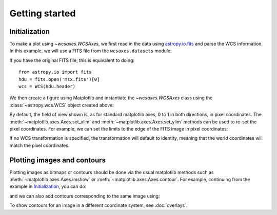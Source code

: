 ===============
Getting started
===============

Initialization
==============

To make a plot using `~wcsaxes.WCSAxes`, we first read in the
data using `astropy.io.fits
<http://docs.astropy.org/en/stable/io/fits/index.html>`_ and parse the WCS
information. In this example, we will use a FITS file from the
``wcsaxes.datasets`` module:

.. plot::
   :context: reset
   :nofigs:
   :include-source:
   :align: center

    from astropy.wcs import WCS
    from wcsaxes import datasets
    hdu = datasets.msx_hdu()
    wcs = WCS(hdu.header)

If you have the original FITS file, this is equivalent to doing::

    from astropy.io import fits
    hdu = fits.open('msx.fits')[0]
    wcs = WCS(hdu.header)


We then create a figure using Matplotlib and instantiate the
`~wcsaxes.WCSAxes` class using the :class:`~astropy.wcs.WCS` object
created above:

.. plot::
   :context:
   :include-source:
   :align: center

    import matplotlib.pyplot as plt
    fig = plt.figure()

    from wcsaxes import WCSAxes

    ax = WCSAxes(fig, [0.1, 0.1, 0.8, 0.8], wcs=wcs)
    fig.add_axes(ax)  # note that the axes have to be added to the figure

By default, the field of view shown is, as for standard matplotlib axes, 0 to
1 in both directions, in pixel coordinates. The
:meth:`~matplotlib.axes.Axes.set_xlim` and
:meth:`~matplotlib.axes.Axes.set_ylim` methods can be used to re-set the
pixel coordinates. For example, we can set the limits to the edge of the FITS
image in pixel coordinates:

.. plot::
   :context:
   :include-source:
   :align: center

    ax.set_xlim(-0.5, hdu.data.shape[1] - 0.5)
    ax.set_ylim(-0.5, hdu.data.shape[0] - 0.5)

If no WCS transformation is specified, the transformation will default to
identity, meaning that the world coordinates will match the pixel coordinates.

Plotting images and contours
============================

Plotting images as bitmaps or contours should be done via the usual matplotlib
methods such as :meth:`~matplotlib.axes.Axes.imshow` or
:meth:`~matplotlib.axes.Axes.contour`. For example, continuing from the
example in `Initialization`_, you can do:

.. plot::
   :context:
   :include-source:
   :align: center

    ax.imshow(hdu.data, vmin=-2.e-5, vmax=2.e-4, cmap=plt.cm.gist_heat,
              origin='lower')

and we can also add contours corresponding to the same image using:

.. plot::
   :context:
   :include-source:
   :align: center

    import numpy as np
    ax.contour(hdu.data, levels=np.logspace(-4.7, -3., 10), colors='white', alpha=0.5)

To show contours for an image in a different coordinate system, see
:doc:`overlays`.
